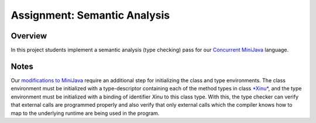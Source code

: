 Assignment: Semantic Analysis
=============================

Overview
--------

In this project students implement a semantic analysis (type checking)
pass for our `Concurrent
MiniJava <http://www.mscs.mu.edu/~brylow/cosc4400/Spring2011/ConcurrentMiniJava.html>`__
language.

Notes
-----

Our `modifications to
MiniJava <http://www.mscs.mu.edu/~brylow/cosc4400/Spring2011/ConcurrentMiniJava.html>`__
require an additional step for initializing the class and type
environments. The class environment must be initialized with a
type-descriptor containing each of the method types in class
`*Xinu* <Xinu Helper Class>`__, and the type environment must be
initialized with a binding of identifier *Xinu* to this class type. With
this, the type checker can verify that external calls are programmed
properly and also verify that only external calls which the compiler
knows how to map to the underlying runtime are being used in the
program.
